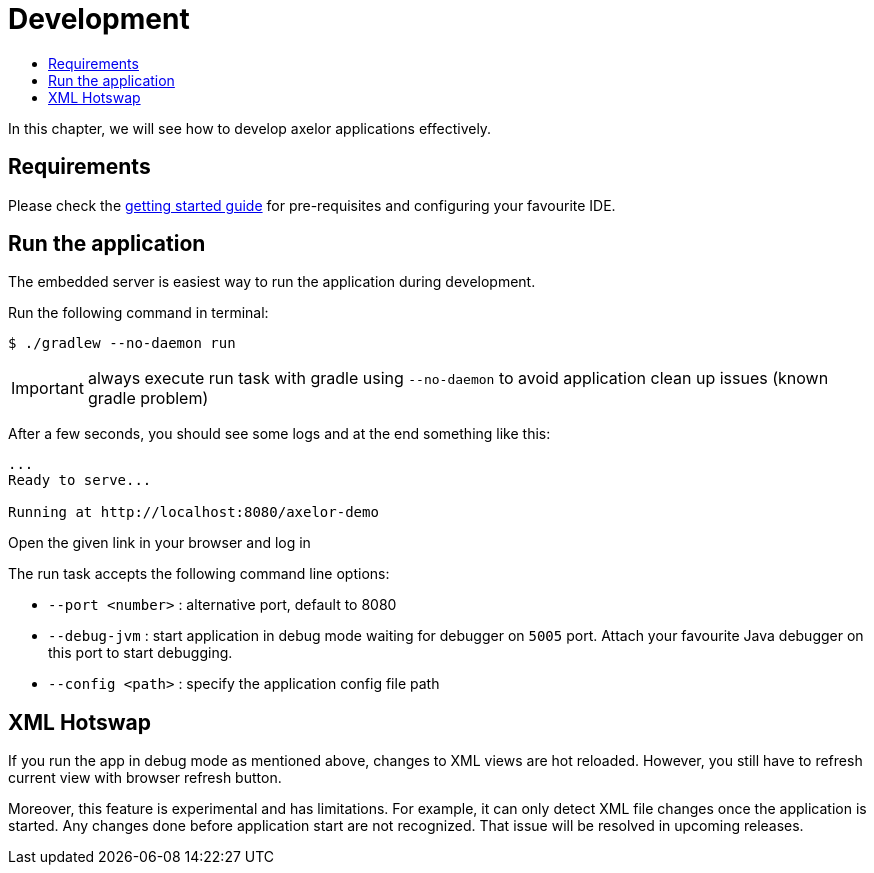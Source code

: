 = Development
:toc:
:toc-title:

In this chapter, we will see how to develop axelor applications effectively.

== Requirements

Please check the xref:getting-started:index.adoc[getting started guide] for
pre-requisites and configuring your favourite IDE.

== Run the application

The embedded server is easiest way to run the application during development.

Run the following command in terminal:

[source,sh]
----
$ ./gradlew --no-daemon run
----

IMPORTANT: always execute run task with gradle using `--no-daemon` to avoid application clean up issues (known gradle problem)

After a few seconds, you should see some logs and at the end something like this:

[source,text]
----
...
Ready to serve...

Running at http://localhost:8080/axelor-demo
----

Open the given link in your browser and log in

The run task accepts the following command line options:

* `--port <number>` : alternative port, default to 8080
* `--debug-jvm` : start application in debug mode waiting for debugger on `5005` port. Attach your
favourite Java debugger on this port to start debugging.
* `--config <path>` : specify the application config file path

== XML Hotswap

If you run the app in debug mode as mentioned above, changes to XML views
are hot reloaded. However, you still have to refresh current view with browser refresh button.

Moreover, this feature is experimental and has limitations. For example, it can only detect
XML file changes once the application is started. Any changes done before application start
are not recognized. That issue will be resolved in upcoming releases.
